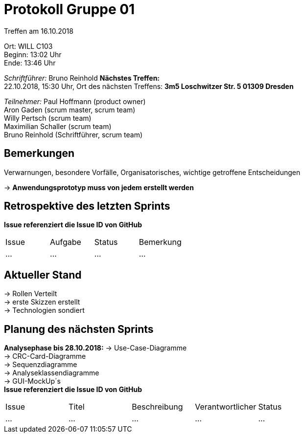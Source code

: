 = Protokoll Gruppe 01

Treffen am 16.10.2018

Ort:      WILL C103 +
Beginn:   13:02 Uhr +
Ende:     13:46 Uhr

__Schriftführer:__
Bruno Reinhold
*Nächstes Treffen:* +
22.10.2018, 15:30 Uhr,  Ort des nächsten Treffens: *3m5 Loschwitzer Str. 5 01309 Dresden*

__Teilnehmer:__
//Tabellarisch oder Aufzählung, Kennzeichnung von Teilnehmern mit besonderer Rolle (z.B. Kunde)
Paul Hoffmann (product owner) +
Aron Gaden (scrum master, scrum team) +
Willy Pertsch (scrum team) +
Maximilian Schaller (scrum team) +
Bruno Reinhold (Schriftführer, scrum team) +

== Bemerkungen
Verwarnungen, besondere Vorfälle, Organisatorisches, wichtige getroffene Entscheidungen

-> *Anwendungsprototyp muss von jedem erstellt werden* +
 

== Retrospektive des letzten Sprints
*Issue referenziert die Issue ID von GitHub*
// Wie ist der Status der im letzten Sprint erstellten Issues/veteilten Aufgaben?

// See http://asciidoctor.org/docs/user-manual/=tables
[option="headers"]
|===
|Issue |Aufgabe |Status |Bemerkung
|…     |…       |…      |…
|===


== Aktueller Stand
-> Rollen Verteilt +
-> erste Skizzen erstellt +
-> Technologien sondiert +


== Planung des nächsten Sprints +
*Analysephase bis 28.10.2018:*
-> Use-Case-Diagramme +
-> CRC-Card-Diagramme + 
-> Sequenzdiagramme +
-> Analyseklassendiagramme +
-> GUI-MockUp´s +  
*Issue referenziert die Issue ID von GitHub*

// See http://asciidoctor.org/docs/user-manual/=tables
[option="headers"]
|===
|Issue |Titel |Beschreibung |Verantwortlicher |Status
|…     |…     |…            |…                |…
|===
